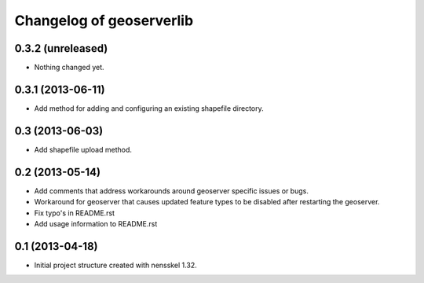 Changelog of geoserverlib
===================================================


0.3.2 (unreleased)
------------------

- Nothing changed yet.


0.3.1 (2013-06-11)
------------------

- Add method for adding and configuring an existing shapefile directory.


0.3 (2013-06-03)
----------------

- Add shapefile upload method.


0.2 (2013-05-14)
----------------

- Add comments that address workarounds around geoserver specific issues or 
  bugs.

- Workaround for geoserver that causes updated feature types to be disabled 
  after restarting the geoserver.

- Fix typo's in README.rst

- Add usage information to README.rst


0.1 (2013-04-18)
----------------

- Initial project structure created with nensskel 1.32.
